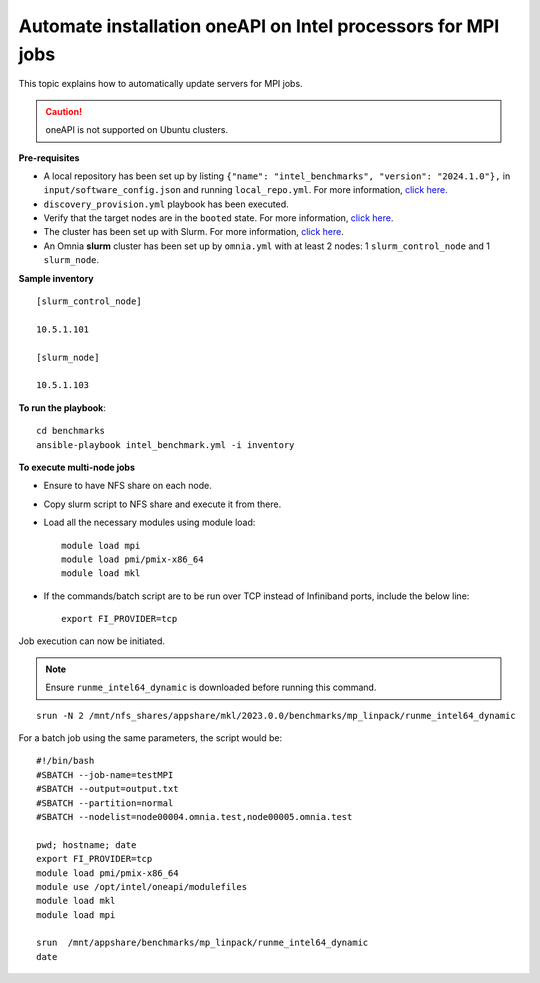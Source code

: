 Automate installation oneAPI on Intel processors for MPI jobs
------------------------------------------------------------------

This topic explains how to automatically update servers for MPI jobs.

.. caution:: oneAPI is not supported on Ubuntu clusters.

**Pre-requisites**

* A local repository has been set up by listing ``{"name": "intel_benchmarks", "version": "2024.1.0"},`` in ``input/software_config.json`` and running ``local_repo.yml``. For more information, `click here. <../CreateLocalRepo/index.html>`_
* ``discovery_provision.yml`` playbook has been executed.
* Verify that the target nodes are in the ``booted`` state. For more information, `click here <../Provision/ViewingDB.html>`_.
* The cluster has been set up with Slurm. For more information, `click here <../OmniaCluster/BuildingCluster/install_slurm.html>`_.
* An Omnia **slurm** cluster has been set up by ``omnia.yml`` with at least 2 nodes: 1 ``slurm_control_node`` and 1 ``slurm_node``.

**Sample inventory**
::
    [slurm_control_node]

    10.5.1.101

    [slurm_node]

    10.5.1.103

**To run the playbook**::


    cd benchmarks
    ansible-playbook intel_benchmark.yml -i inventory


**To execute multi-node jobs**

* Ensure to have NFS share on each node.
* Copy slurm script to NFS share and execute it from there.
* Load all the necessary modules using module load: ::

    module load mpi
    module load pmi/pmix-x86_64
    module load mkl

* If the commands/batch script are to be run over TCP instead of Infiniband ports, include the below line: ::

    export FI_PROVIDER=tcp


Job execution can now be initiated.

.. note:: Ensure ``runme_intel64_dynamic`` is downloaded before running this command.

::

    srun -N 2 /mnt/nfs_shares/appshare/mkl/2023.0.0/benchmarks/mp_linpack/runme_intel64_dynamic


For a batch job using the same parameters, the script would be: ::


    #!/bin/bash
    #SBATCH --job-name=testMPI
    #SBATCH --output=output.txt
    #SBATCH --partition=normal
    #SBATCH --nodelist=node00004.omnia.test,node00005.omnia.test

    pwd; hostname; date
    export FI_PROVIDER=tcp
    module load pmi/pmix-x86_64
    module use /opt/intel/oneapi/modulefiles
    module load mkl
    module load mpi

    srun  /mnt/appshare/benchmarks/mp_linpack/runme_intel64_dynamic
    date


